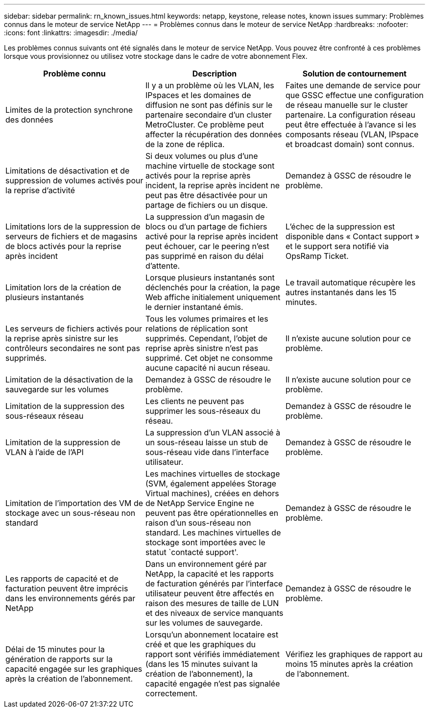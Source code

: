 ---
sidebar: sidebar 
permalink: rn_known_issues.html 
keywords: netapp, keystone, release notes, known issues 
summary: Problèmes connus dans le moteur de service NetApp 
---
= Problèmes connus dans le moteur de service NetApp
:hardbreaks:
:nofooter: 
:icons: font
:linkattrs: 
:imagesdir: ./media/


[role="lead"]
Les problèmes connus suivants ont été signalés dans le moteur de service NetApp. Vous pouvez être confronté à ces problèmes lorsque vous provisionnez ou utilisez votre stockage dans le cadre de votre abonnement Flex.

[cols="3*"]
|===
| Problème connu | Description | Solution de contournement 


| Limites de la protection synchrone des données | Il y a un problème où les VLAN, les IPspaces et les domaines de diffusion ne sont pas définis sur le partenaire secondaire d'un cluster MetroCluster. Ce problème peut affecter la récupération des données de la zone de réplica. | Faites une demande de service pour que GSSC effectue une configuration de réseau manuelle sur le cluster partenaire. La configuration réseau peut être effectuée à l'avance si les composants réseau (VLAN, IPspace et broadcast domain) sont connus. 


| Limitations de désactivation et de suppression de volumes activés pour la reprise d'activité | Si deux volumes ou plus d'une machine virtuelle de stockage sont activés pour la reprise après incident, la reprise après incident ne peut pas être désactivée pour un partage de fichiers ou un disque. | Demandez à GSSC de résoudre le problème. 


| Limitations lors de la suppression de serveurs de fichiers et de magasins de blocs activés pour la reprise après incident | La suppression d'un magasin de blocs ou d'un partage de fichiers activé pour la reprise après incident peut échouer, car le peering n'est pas supprimé en raison du délai d'attente. | L'échec de la suppression est disponible dans « Contact support » et le support sera notifié via OpsRamp Ticket. 


| Limitation lors de la création de plusieurs instantanés | Lorsque plusieurs instantanés sont déclenchés pour la création, la page Web affiche initialement uniquement le dernier instantané émis. | Le travail automatique récupère les autres instantanés dans les 15 minutes. 


| Les serveurs de fichiers activés pour la reprise après sinistre sur les contrôleurs secondaires ne sont pas supprimés. | Tous les volumes primaires et les relations de réplication sont supprimés. Cependant, l'objet de reprise après sinistre n'est pas supprimé. Cet objet ne consomme aucune capacité ni aucun réseau. | Il n'existe aucune solution pour ce problème. 


| Limitation de la désactivation de la sauvegarde sur les volumes | Demandez à GSSC de résoudre le problème. | Il n'existe aucune solution pour ce problème. 


| Limitation de la suppression des sous-réseaux réseau | Les clients ne peuvent pas supprimer les sous-réseaux du réseau. | Demandez à GSSC de résoudre le problème. 


| Limitation de la suppression de VLAN à l'aide de l'API | La suppression d'un VLAN associé à un sous-réseau laisse un stub de sous-réseau vide dans l'interface utilisateur. | Demandez à GSSC de résoudre le problème. 


| Limitation de l'importation des VM de stockage avec un sous-réseau non standard | Les machines virtuelles de stockage (SVM, également appelées Storage Virtual machines), créées en dehors de NetApp Service Engine ne peuvent pas être opérationnelles en raison d'un sous-réseau non standard. Les machines virtuelles de stockage sont importées avec le statut `contacté support'. | Demandez à GSSC de résoudre le problème. 


| Les rapports de capacité et de facturation peuvent être imprécis dans les environnements gérés par NetApp | Dans un environnement géré par NetApp, la capacité et les rapports de facturation générés par l'interface utilisateur peuvent être affectés en raison des mesures de taille de LUN et des niveaux de service manquants sur les volumes de sauvegarde. | Demandez à GSSC de résoudre le problème. 


 a| 
Délai de 15 minutes pour la génération de rapports sur la capacité engagée sur les graphiques après la création de l'abonnement.
 a| 
Lorsqu'un abonnement locataire est créé et que les graphiques du rapport sont vérifiés immédiatement (dans les 15 minutes suivant la création de l'abonnement), la capacité engagée n'est pas signalée correctement.
 a| 
Vérifiez les graphiques de rapport au moins 15 minutes après la création de l'abonnement.

|===